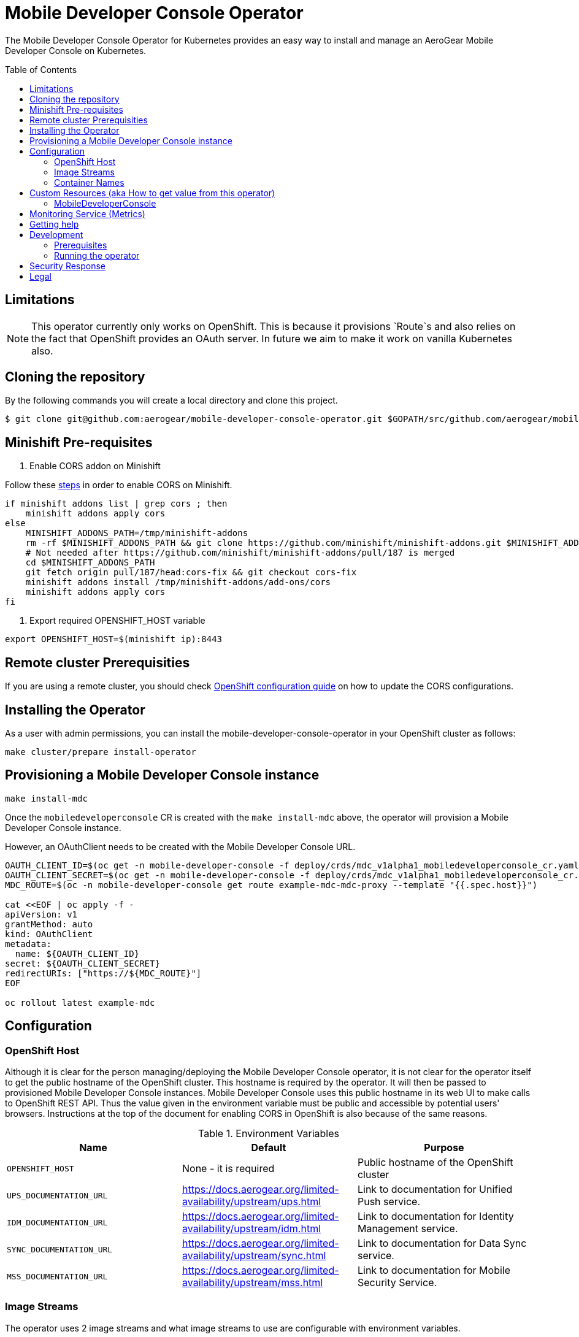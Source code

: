 :toc:
:toc-placement!:

// gEmoji for admonitions, see
// https://gist.github.com/dcode/0cfbf2699a1fe9b46ff04c41721dda74#admonitions
ifdef::env-github[]
:status:
:tip-caption: :bulb:
:note-caption: :information_source:
:important-caption: :heavy_exclamation_mark:
:caution-caption: :fire:
:warning-caption: :warning:
endif::[]

// Links (alphabetical order)
:apache_license: http://www.apache.org/licenses/LICENSE-2.0[Apache License, Version 2.0]
:application_monitoring_operator: https://github.com/integr8ly/application-monitoring-operator[application-monitoring-operator]
:export_policy: https://aerogear.org/legal/export.html[AeroGear Export Policy]
:aerogear_freenode: irc://irc.freenode.net/aerogear[#aerogear on FreeNode IRC]
:aerogear_jira: https://issues.jboss.org/projects/AEROGEAR/issues[AeroGear on JBoss Jira]
:aerogear_matrix: https://matrix.to/#/!IipcvbGVqkiTUQauSC:matrix.org[#aerogear:matrix.org on Matrix]
:mailing_list: https://groups.google.com/forum/#!forum/aerogear[Google Groups Mailing List]
:minishift: https://github.com/minishift/minishift[Minishift]
:rh_product_security: https://access.redhat.com/security/team/contact[Red Hat Product Security team]
:minishift_cors: https://github.com/aerogear/mobile-developer-console#enable-cors-in-the-openshift-cluster[steps]
:openshift_cors: https://docs.openshift.com/container-platform/3.11/install_config/master_node_configuration.html#master-config-asset-config[OpenShift configuration guide]
:integr8ly: https://github.com/integr8ly[Integr8ly]
:grafana_operator: https://github.com/integr8ly/grafana-operator[grafana-operator]
:prometheus_operator: https://github.com/coreos/prometheus-operator[prometheus-operator]
:prometheus_rule_yaml: link:./deploy/monitor/prometheus_rule.yaml[prometheus_rule.yaml]
:grafana_dashboard_yaml: link:./deploy/monitor/grafana-dashboard.yaml[grafana-dashboard.yaml]

= Mobile Developer Console Operator

ifdef::status[]
.*Project health*
image:https://travis-ci.com/aerogear/mobile-developer-console-operator.svg?branch=master[Build Status (Travis), link=https://travis-ci.com/aerogear/mobile-developer-console-operator.svg?branch=master]
image:https://img.shields.io/:license-Apache2-blue.svg[License (License), link=http://www.apache.org/licenses/LICENSE-2.0]
endif::[]


The Mobile Developer Console Operator for Kubernetes provides an easy way to
install and manage an AeroGear Mobile Developer Console on Kubernetes.

toc::[]


== Limitations

// https://issues.jboss.org/browse/AEROGEAR-9162
[NOTE]
====
This operator currently only works on OpenShift. This is because it
provisions `Route`s and also relies on the fact that OpenShift
provides an OAuth server. In future we aim to make it work on vanilla
Kubernetes also.
====

== Cloning the repository

By the following commands you will create a local directory and clone this project.

[source,shell]
----
$ git clone git@github.com:aerogear/mobile-developer-console-operator.git $GOPATH/src/github.com/aerogear/mobile-developer-console-operator
----

== Minishift Pre-requisites

. Enable CORS addon on Minishift

Follow these {minishift_cors} in order to enable CORS on Minishift.

....
if minishift addons list | grep cors ; then
    minishift addons apply cors
else
    MINISHIFT_ADDONS_PATH=/tmp/minishift-addons
    rm -rf $MINISHIFT_ADDONS_PATH && git clone https://github.com/minishift/minishift-addons.git $MINISHIFT_ADDONS_PATH
    # Not needed after https://github.com/minishift/minishift-addons/pull/187 is merged
    cd $MINISHIFT_ADDONS_PATH
    git fetch origin pull/187/head:cors-fix && git checkout cors-fix
    minishift addons install /tmp/minishift-addons/add-ons/cors
    minishift addons apply cors
fi
....

. Export required OPENSHIFT_HOST variable
....
export OPENSHIFT_HOST=$(minishift ip):8443
....

== Remote cluster Prerequisities

If you are using a remote cluster, you should check {openshift_cors}
on how to update the CORS configurations.

== Installing the Operator

As a user with admin permissions, you can install the
mobile-developer-console-operator in your OpenShift cluster as follows:

....
make cluster/prepare install-operator
....

== Provisioning a Mobile Developer Console instance

....
make install-mdc
....

Once the `mobiledeveloperconsole` CR is created with the `make install-mdc` above, the operator will provision a Mobile Developer Console instance.

However, an OAuthClient needs to be created with the Mobile Developer Console URL.

....
OAUTH_CLIENT_ID=$(oc get -n mobile-developer-console -f deploy/crds/mdc_v1alpha1_mobiledeveloperconsole_cr.yaml --template "{{.spec.oAuthClientId}}")
OAUTH_CLIENT_SECRET=$(oc get -n mobile-developer-console -f deploy/crds/mdc_v1alpha1_mobiledeveloperconsole_cr.yaml --template "{{.spec.oAuthClientSecret}}")
MDC_ROUTE=$(oc -n mobile-developer-console get route example-mdc-mdc-proxy --template "{{.spec.host}}")

cat <<EOF | oc apply -f -
apiVersion: v1
grantMethod: auto
kind: OAuthClient
metadata:
  name: ${OAUTH_CLIENT_ID}
secret: ${OAUTH_CLIENT_SECRET}
redirectURIs: ["https://${MDC_ROUTE}"]
EOF

oc rollout latest example-mdc
....

== Configuration

=== OpenShift Host

Although it is clear for the person managing/deploying the Mobile Developer Console operator, it is not clear for the
operator itself to get the public hostname of the OpenShift cluster. This hostname is required by the operator.
It will then be passed to provisioned Mobile Developer Console instances. Mobile Developer Console uses this public hostname
in its web UI to make calls to OpenShift REST API. Thus the value given in the environment variable must be public and accessible by potential users'
browsers. Instructions at the top of the document for enabling CORS in OpenShift is also because of the same reasons.

.Environment Variables
|===
|Name |Default |Purpose

|`OPENSHIFT_HOST`
| None - it is required
| Public hostname of the OpenShift cluster

|`UPS_DOCUMENTATION_URL`
| https://docs.aerogear.org/limited-availability/upstream/ups.html
| Link to documentation for Unified Push service.

|`IDM_DOCUMENTATION_URL`
| https://docs.aerogear.org/limited-availability/upstream/idm.html
| Link to documentation for Identity Management service.

|`SYNC_DOCUMENTATION_URL`
| https://docs.aerogear.org/limited-availability/upstream/sync.html
| Link to documentation for Data Sync service.

|`MSS_DOCUMENTATION_URL`
| https://docs.aerogear.org/limited-availability/upstream/mss.html
| Link to documentation for Mobile Security Service.

|===

=== Image Streams

The operator uses 2 image streams and what image streams to use are configurable
with environment variables.

Mobile Developer Console and OAuth proxy image stream are created within the same namespace by the operator.

The following table shows the available environment variable names, along with their default values:

.Environment Variables
|===
|Name |Default |Purpose

|`MDC_IMAGE_STREAM_NAME`
|`mdc-imagestream`
| Name of the Mobile Developer Console image stream that will be created by the operator.

|`MDC_IMAGE_STREAM_TAG`
|`latest`
| Tag of the Mobile Developer Console image stream that will be created by the operator.

|`MDC_IMAGE_STREAM_INITIAL_IMAGE`
|`quay.io/aerogear/mobile-developer-console:latest`
| Initial image for the Mobile Developer Console image stream that will be created by the operator.

|`OAUTH_PROXY_IMAGE_STREAM_NAME`
|`mdc-oauth-proxy-imagestream`
| Name of the OAuth proxy image stream that will be created by the operator.

|`OAUTH_PROXY_IMAGE_STREAM_TAG`
|`latest`
| Tag of the OAuth proxy image stream that will be created by the operator.

|`OAUTH_PROXY_IMAGE_STREAM_INITIAL_IMAGE`
|`docker.io/openshift/oauth-proxy:v1.1.0`
| Initial image for the OAuth proxy image stream that will be created by the operator.

|===

CAUTION: Re-deploying this operator with customized images will cause
_all_ instances owned by the operator to be updated.


=== Container Names

If you would like to modify the container names, you can use the following environment variables.

.Environment Variables
|===
|Name |Default

|`MDC_CONTAINER_NAME`
|`mdc`

|`OAUTH_PROXY_CONTAINER_NAME`
|`mdc-oauth-proxy`

|===


== Custom Resources (aka How to get value from this operator)

=== MobileDeveloperConsole

This is the main installation resource kind. Creation of a valid
MobileDeveloperConsole CR will result in a functional Mobile Developer
Console deployed to your namespace.

Here are all of the configurable fields in a MobileDeveloperConsole:

.MobileDeveloperConsole fields
|===
|Field Name |Description

|oAuthClientId
|Id of the OAuthClient to use when protecting the Mobile Developer Console
 instance with OpenShift OAuth Proxy.

|oAuthClientSecret
|Password of the OAuthClient to use when protecting the Mobile Developer Console
 instance with OpenShift OAuth Proxy.

|===

An example MobileDeveloperConsole resource is available at
`./deploy/crds/mdc_v1alpha1_mobiledeveloperconsole_cr.yaml`:

.mdc_v1alpha1_mobiledeveloperconsole_cr.yaml
[source,yaml]
----
apiVersion: mdc.aerogear.org/v1alpha1
kind: MobileDeveloperConsole
metadata:
  name: example-mdc
spec:
  oAuthClientId: mobile-developer-console
  oAuthClientSecret: foobar
----

To create this, you can run:

....
kubectl apply -n mobile-developer-console -f ./deploy/crds/mdc_v1alpha1_mobiledeveloperconsole_cr.yaml
....

To see the created instance then, you can run:

....
kubectl get mdc example-mdc -n mobile-developer-console -o yaml
....

== Monitoring Service (Metrics)

The application-monitoring stack provisioned by the
{application_monitoring_operator} on {integr8ly} can be used to gather
metrics from this operator and the mobile developer console. These
metrics can be used to generate alerts in AlertManager and a dashboard
in Grafana.

It is required that the {grafana_operator} and {prometheus_operator}
are installed. For further details see
{application_monitoring_operator}.

The operator will install it's own monitoring resources required by 
Grafana and Prometheus on startup and will install the resources 
required for monitoring Mobile Developer Console on creation of a 
MobileDeveloperConsole CR. 

NOTE: These will be ignored if the required CRDs are not installed
on the cluster.


== Getting help

All AeroGear projects use the same communication channels.

*Issue tracker*

Our main issue tracker is {aerogear_jira}. Issues may also be created
here on GitHub for individual projects.

*Chat*

For synchronous real-time chat, we use Matrix/IRC. These are bridged
together, so you can choose which is more convenient for you:
{aerogear_matrix} or {aerogear_freenode}.

*Discussion list*

For important conversations, we discuss asynchronously on this
{mailing_list}. This is great for discussions that should involve many
people in different time zones, and allows us to easily link back to
conversations in future.

== Development

=== Prerequisites

- Access to an OpenShift cluster with admin privileges to be able to
  create Roles.  {minishift} is suggested.

- Go, Make, dep, operator-sdk, kubectl (kubectl can just be a symlink
  to oc)

=== Running the operator

1. Prepare the operator project:

....
make cluster/prepare
....

2. Run the operator (locally, not in OpenShift):

....
make code/run
....

3. Create a Mobile Developer Console instance (in another terminal):

....
make install-mdc
....

4. Watch the status of your Mobile Developer Console instance provisioning (optional):

....
watch -n1 "kubectl get po -n mobile-developer-console && echo '' && kubectl get mdc -o yaml -n mobile-developer-console"
....

5. If you want to be able to work with resources that require the
local instance of your operator to be able to talk to the MDC instance
in the cluster, then you'll need to make a corresponding domain name
available locally. Something like the following should work, by adding
an entry to /etc/hosts for the example Service that's created, then
forwarding the port from the relevant Pod in the cluster to the local
machine. Run this in a separate terminal, and ctrl+c to clean it up
when finished:

6. When finished, clean up:
....
make cluster/clean
....

== Security Response

If you've found a security issue that you'd like to disclose
confidentially please contact the {rh_product_security}.

== Legal

The Mobile Developer Console Operator is licensed under the {apache_license}
License, and is subject to the {export_policy}.
